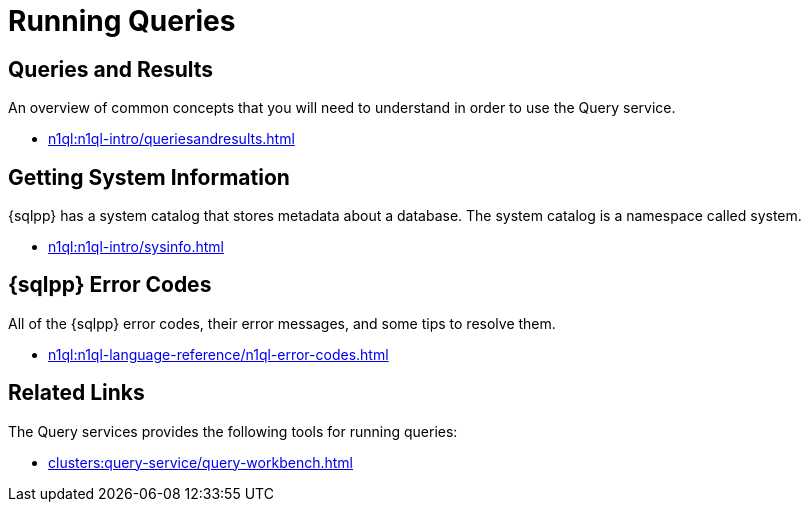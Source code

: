 = Running Queries
:page-role: tiles -toc
:!sectids:

// Pass through HTML styles for this page.

ifdef::basebackend-html[]
++++
<style type="text/css">
  /* Extend heading across page width */
  div.page-heading-title{
    flex-basis: 100%;
  }
</style>
++++
endif::[]

== Queries and Results

An overview of common concepts that you will need to understand in order to use the Query service.

* xref:n1ql:n1ql-intro/queriesandresults.adoc[]

== Getting System Information

{sqlpp} has a system catalog that stores metadata about a database.
The system catalog is a namespace called system.

* xref:n1ql:n1ql-intro/sysinfo.adoc[]

== {sqlpp} Error Codes

All of the {sqlpp} error codes, their error messages, and some tips to resolve them.

* xref:n1ql:n1ql-language-reference/n1ql-error-codes.adoc[]

== Related Links

The Query services provides the following tools for running queries:

ifdef::flag-devex-command-line[]
* xref:tools:cbq-shell.adoc[]
endif::flag-devex-command-line[]
* xref:clusters:query-service/query-workbench.adoc[]
